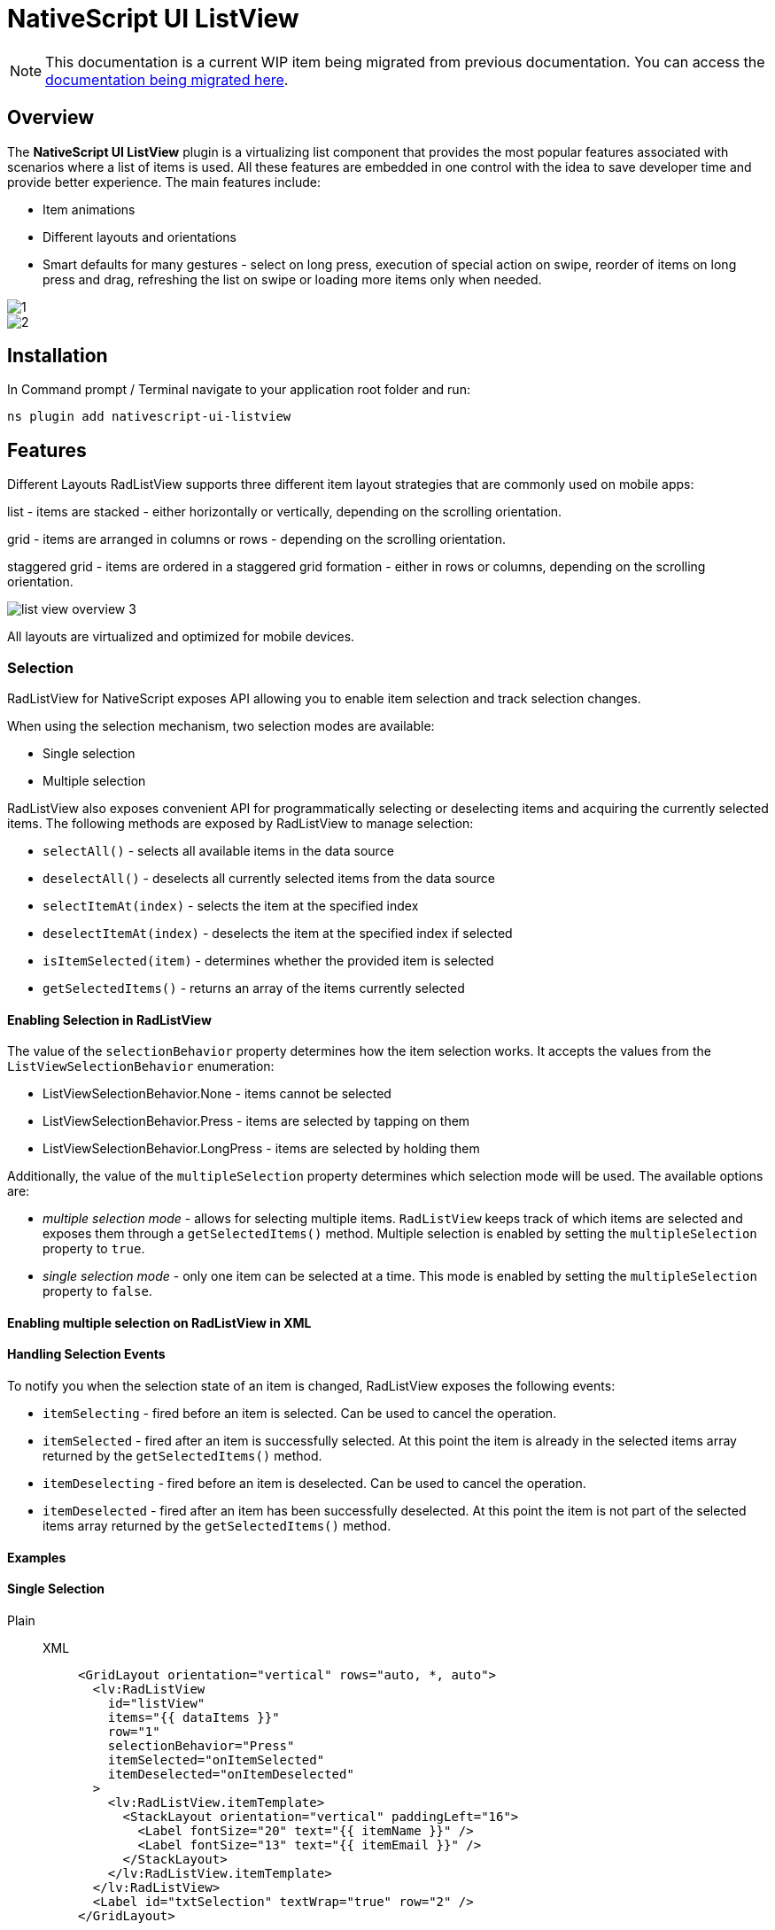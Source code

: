 = NativeScript UI ListView

[NOTE]
====
This documentation is a current WIP item being migrated from previous documentation.
You can access the https://github.com/NativeScript/docs/tree/master/docs/ui/components/RadListView[documentation being migrated here].
====

== Overview

The *NativeScript UI ListView* plugin is a virtualizing list component that provides the most popular features associated with scenarios where a list of items is used.
All these features are embedded in one control with the idea to save developer time and provide better experience.
The main features include:

* Item animations
* Different layouts and orientations
* Smart defaults for many gestures - select on long press, execution of special action on swipe, reorder of items on long press and drag, refreshing the list on swipe or loading more items only when needed.

image::../../../assets/images/nativescript-ui/list-view-overview_1.png[1]
image::../../../assets/images/nativescript-ui/list-view-overview_2.png[2]

== Installation

In Command prompt / Terminal navigate to your application root folder and run:

[,cli]
----
ns plugin add nativescript-ui-listview
----

== Features

Different Layouts RadListView supports three different item layout strategies that are commonly used on mobile apps:

list - items are stacked - either horizontally or vertically, depending on the scrolling orientation.

grid - items are arranged in columns or rows - depending on the scrolling orientation.

staggered grid - items are ordered in a staggered grid formation - either in rows or columns, depending on the scrolling orientation.

image::list-view-overview_3.png[]

All layouts are virtualized and optimized for mobile devices.

=== Selection

RadListView for NativeScript exposes API allowing you to enable item selection and track selection changes.

When using the selection mechanism, two selection modes are available:

* Single selection
* Multiple selection

RadListView also exposes convenient API for programmatically selecting or deselecting items and acquiring the currently selected items.
The following methods are exposed by RadListView to manage selection:

* `selectAll()` - selects all available items in the data source
* `deselectAll()` - deselects all currently selected items from the data source
* `selectItemAt(index)` - selects the item at the specified index
* `deselectItemAt(index)` - deselects the item at the specified index if selected
* `isItemSelected(item)` - determines whether the provided item is selected
* `getSelectedItems()` - returns an array of the items currently selected

==== Enabling Selection in RadListView

The value of the `selectionBehavior` property determines how the item selection works.
It accepts the values from the `ListViewSelectionBehavior` enumeration:

* ListViewSelectionBehavior.None - items cannot be selected
* ListViewSelectionBehavior.Press - items are selected by tapping on them
* ListViewSelectionBehavior.LongPress - items are selected by holding them

Additionally, the value of the `multipleSelection` property determines which selection mode will be used.
The available options are:

* _multiple selection mode_ - allows for selecting multiple items.
`RadListView` keeps track of which items are selected and exposes them through a `getSelectedItems()` method.
Multiple selection is enabled by setting the `multipleSelection` property to `true`.
* _single selection mode_ - only one item can be selected at a time.
This mode is enabled by setting the `multipleSelection` property to `false`.

==== Enabling multiple selection on RadListView in XML

// <snippet id='listview-multiple-selection-xml'/>

==== Handling Selection Events

To notify you when the selection state of an item is changed, RadListView exposes the following events:

* `itemSelecting` - fired before an item is selected.
Can be used to cancel the operation.
* `itemSelected` - fired after an item is successfully selected.
At this point the item is already in the selected items array returned by the `getSelectedItems()` method.
* `itemDeselecting` - fired before an item is deselected.
Can be used to cancel the operation.
* `itemDeselected` - fired after an item has been successfully deselected.
At this point the item is not part of the selected items array returned by the `getSelectedItems()` method.

==== Examples

==== Single Selection

[tabs]
=====
Plain::
+
[tabs]
====
XML::
+
[,xml]
----
<GridLayout orientation="vertical" rows="auto, *, auto">
  <lv:RadListView
    id="listView"
    items="{{ dataItems }}"
    row="1"
    selectionBehavior="Press"
    itemSelected="onItemSelected"
    itemDeselected="onItemDeselected"
  >
    <lv:RadListView.itemTemplate>
      <StackLayout orientation="vertical" paddingLeft="16">
        <Label fontSize="20" text="{{ itemName }}" />
        <Label fontSize="13" text="{{ itemEmail }}" />
      </StackLayout>
    </lv:RadListView.itemTemplate>
  </lv:RadListView>
  <Label id="txtSelection" textWrap="true" row="2" />
</GridLayout>
----

TS::
+
[,ts]
----
export function onItemSelected(args) {
  const selectedItems = listView.getSelectedItems()
  let selectedTitles = 'Selected items: '
  for (let i = 0; i < selectedItems.length; i++) {
    selectedTitles += selectedItems[i].itemName

    if (i < selectedItems.length - 1) {
      selectedTitles += ', '
    }
  }

  lblSelection.text = selectedTitles
}

export function onItemDeselected(args) {
  const selectedItems = listView.getSelectedItems()
  let selectedTitles = 'Selected items: '
  for (let i = 0; i < selectedItems.length; i++) {
    selectedTitles += selectedItems[i].itemName

    if (i < selectedItems.length - 1) {
      selectedTitles += ', '
    }
  }

  lblSelection.text = selectedTitles
}
----
====
=====

==== Multiple Selection

[tabs]
====
Plain::
+
[,xml]
----
<Page
  loaded="onPageLoaded"
  xmlns:lv="nativescript-ui-listview"
  xmlns="http://www.nativescript.org/tns.xsd"
>
  <lv:RadListView
    id="listView"
    items="{{ dataItems }}"
    row="1"
    selectionBehavior="Press"
    multipleSelection="true"
  >
    <lv:RadListView.itemTemplate>
      <StackLayout orientation="vertical" android:paddingLeft="16" ios:paddingLeft="50">
        <Label fontSize="20" text="{{ name }}" />
      </StackLayout>
    </lv:RadListView.itemTemplate>
  </lv:RadListView>
</Page>
----
====

==== Programmatic Selection

[tabs]
=====
Plain::
+
[tabs]
====
XML::
+
[,xml]
----
<Page
  loaded="onPageLoaded"
  xmlns:lv="nativescript-ui-listview"
  xmlns="http://www.nativescript.org/tns.xsd"
>
  <GridLayout orientation="vertical" rows="auto, *">
    <lv:RadListView
      items="{{ dataItems }}"
      row="1"
      id="listView"
      multipleSelection="true"
      selectionBehavior="Press"
    >
      <lv:RadListView.itemTemplate>
        <StackLayout orientation="vertical" ios:paddingLeft="50" android:paddingLeft="16">
          <Label fontSize="20" text="{{ itemName }}" />
          <Label fontSize="14" text="{{ itemEmail }}" />
        </StackLayout>
      </lv:RadListView.itemTemplate>
    </lv:RadListView>
  </GridLayout>
</Page>
----

TS::
+
[,ts]
----
export function onPageLoaded(args) {
  const page = args.object
  listView = page.getViewById('listView')
}

export function onSelectItemAtTap(args) {
  listView.selectItemAt(Number(txtSelectItemIndex.text))
}

export function onDeselectItemAtTap(args) {
  listView.deselectItemAt(Number(txtDeselectItemIndex.text))
}

export function onSelectAllTap(args) {
  listView.selectAll()
}

export function onDeselectAllTap(args) {
  listView.deselectAll()
}
----
====
=====


=== First Visible Index

`getFirstVisiblePosition()` returns the first visible position the listview.

[tabs]
====
Plain::
+
[,ts]
----
import { RadListView } from 'nativescript-ui-listview'

let myList: RadListView

export function onPageLoaded(args) {
  const page = args.object as Page
  myList = page.getViewById('myList') as RadListView
}

export function getTheFirstVisiblePositionOfTheList() {
  const firstVisibleIndex = myList.getFirstVisiblePosition()
  console.log('First visible index:', firstVisibleIndex)
}
----
====

=== Horizontal Layout

[tabs]
====
Plain::
+
[,xml]
----
<lv:RadListView items="{{ dataItems }}" horizontalAlignement="center">
  <lv:RadListView.itemTemplate>
    <StackLayout orientation="vertical">
      <Label fontSize="20" text="{{ itemName }}" />
      <Label fontSize="14" text="{{ itemDescription }}" textWrap="true" />
    </StackLayout>
  </lv:RadListView.itemTemplate>
  <lv:RadListView.listViewLayout>
    <lv:ListViewLinearLayout scrollDirection="Horizontal" />
  </lv:RadListView.listViewLayout>
</lv:RadListView>
----
====

=== Pull to Refresh

`pullToRefresh` - set to `true` to enable pull to refresh functionality.

`pullToRefreshInitiated` - event to initiate your data processing for updating the listview items.

[tabs]
=====
Plain::
+
[tabs]
====
XML::
+
[,xml]
----
<lv:RadListView
  items="{{ dataItems }}"
  pullToRefresh="true"
  pullToRefreshInitiated="{{ onPullToRefreshInitiated }}"
>
  <lv:RadListView.itemTemplate>
    <StackLayout
      orientation="vertical"
      padding="5 10 5 10"
      style="background-color: #7fff7f;"
    >
      <StackLayout
        orientation="horizontal"
        padding="10"
        style="background-color: #65a565;"
      >
        <img:Img height="100" width="80" src="{{ image }}" />
        <StackLayout orientation="vertical" marginLeft="15">
          <Label fontSize="20" text="{{ name }}" marginBottom="8" />
          <Label
            fontSize="14"
            text="{{ title }}"
            style="font-weight: bold;"
            textWrap="true"
          />
          <Label fontSize="12" text="{{ text }}" color="White" textWrap="true" />
        </StackLayout>
      </StackLayout>
    </StackLayout>
  </lv:RadListView.itemTemplate>
</lv:RadListView>
----

TS::
+
[,ts]
----
import { ListViewEventData } from 'nativescript-ui-listview'

async onPullToRefreshInitiated(args: ListViewEventData) {
    // some operation to fetch more data items from a backend service/API
    const data = await someHttpCall()
    if (data) {
        // add the data to your existing observable array bound to the RLV Items
        const listView = args.object;
        listView.notifyPullToRefreshFinished();
    }
}
----
====
=====


== Documentation

//TODO: add docs?
// More information is available in the Guides for:

////
- [NativeScript Core](https://docs.nativescript.org/ui/professional-ui-components/ListView/overview)
- [NativeScript with Angular](https://docs.nativescript.org/angular/ui/ng-components/ng-RadListView/overview)
- [NativeScript with Vue.js](https://docs.nativescript.org/vuejs/ns-ui/ListView/overview)
////

== API Reference

https://v7.docs.nativescript.org/ns-ui-api-reference/classes/radlistview[Here] is the API Reference section.

